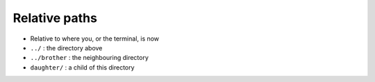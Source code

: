 Relative paths
==============

- Relative to where you, or the terminal, is now

- ``../`` : the directory above 
- ``../brother`` : the neighbouring directory
- ``daughter/`` : a child of this directory

